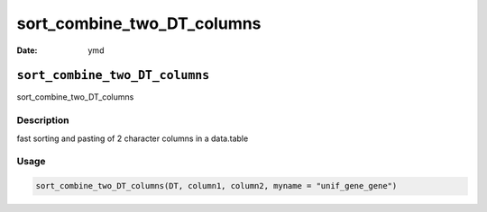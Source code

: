 ===========================
sort_combine_two_DT_columns
===========================

:Date: ymd

``sort_combine_two_DT_columns``
===============================

sort_combine_two_DT_columns

Description
-----------

fast sorting and pasting of 2 character columns in a data.table

Usage
-----

.. code:: r

   sort_combine_two_DT_columns(DT, column1, column2, myname = "unif_gene_gene")
